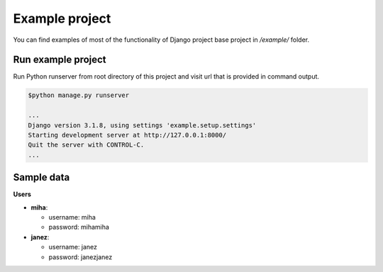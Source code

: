 Example project
===============

You can find examples of most of the functionality of Django project base project in */example/* folder.


Run example project
-------------------

Run Python runserver from root directory of this project and visit url that is provided in command output.

.. code:: bash

  $python manage.py runserver

  ...
  Django version 3.1.8, using settings 'example.setup.settings'
  Starting development server at http://127.0.0.1:8000/
  Quit the server with CONTROL-C.
  ...

Sample data
-----------

**Users**

- **miha**:

  - username: miha
  - password: mihamiha

- **janez**:

  - username: janez
  - password: janezjanez